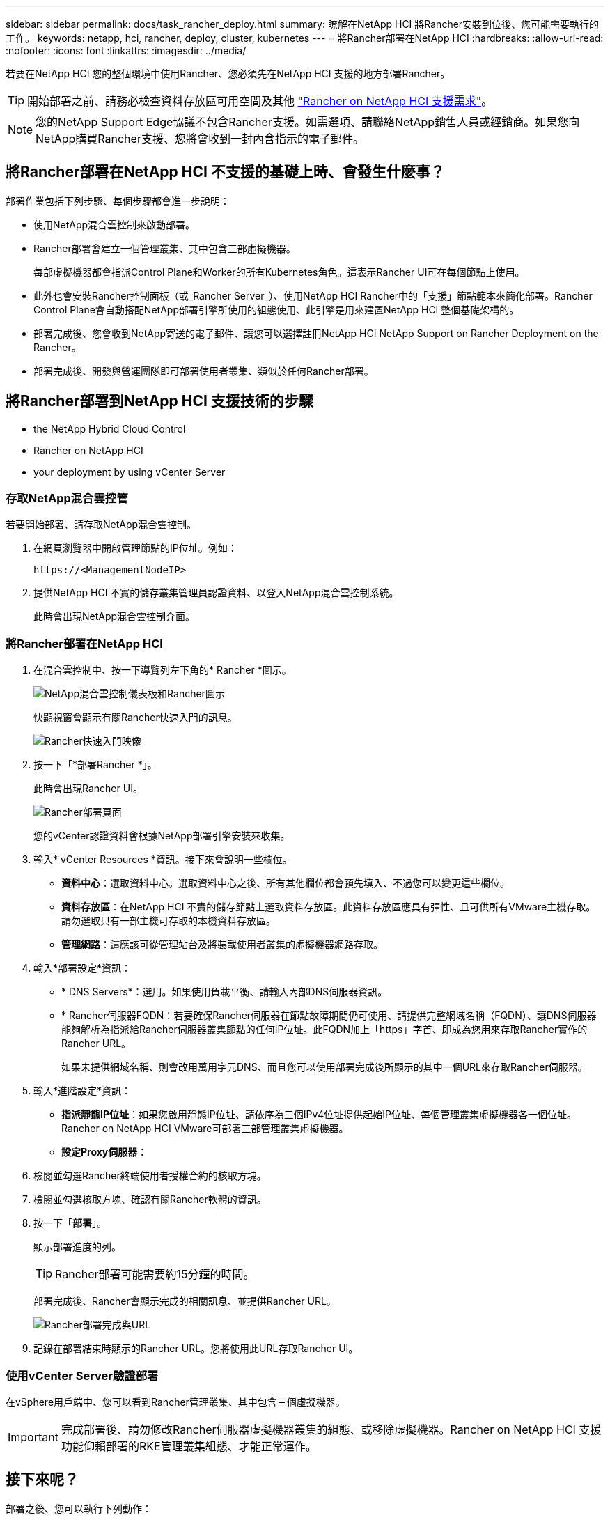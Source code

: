 ---
sidebar: sidebar 
permalink: docs/task_rancher_deploy.html 
summary: 瞭解在NetApp HCI 將Rancher安裝到位後、您可能需要執行的工作。 
keywords: netapp, hci, rancher, deploy, cluster, kubernetes 
---
= 將Rancher部署在NetApp HCI
:hardbreaks:
:allow-uri-read: 
:nofooter: 
:icons: font
:linkattrs: 
:imagesdir: ../media/


[role="lead"]
若要在NetApp HCI 您的整個環境中使用Rancher、您必須先在NetApp HCI 支援的地方部署Rancher。


TIP: 開始部署之前、請務必檢查資料存放區可用空間及其他 link:rancher_prereqs_overview.html["Rancher on NetApp HCI 支援需求"]。


NOTE: 您的NetApp Support Edge協議不包含Rancher支援。如需選項、請聯絡NetApp銷售人員或經銷商。如果您向NetApp購買Rancher支援、您將會收到一封內含指示的電子郵件。



== 將Rancher部署在NetApp HCI 不支援的基礎上時、會發生什麼事？

部署作業包括下列步驟、每個步驟都會進一步說明：

* 使用NetApp混合雲控制來啟動部署。
* Rancher部署會建立一個管理叢集、其中包含三部虛擬機器。
+
每部虛擬機器都會指派Control Plane和Worker的所有Kubernetes角色。這表示Rancher UI可在每個節點上使用。

* 此外也會安裝Rancher控制面板（或_Rancher Server_）、使用NetApp HCI Rancher中的「支援」節點範本來簡化部署。Rancher Control Plane會自動搭配NetApp部署引擎所使用的組態使用、此引擎是用來建置NetApp HCI 整個基礎架構的。
* 部署完成後、您會收到NetApp寄送的電子郵件、讓您可以選擇註冊NetApp HCI NetApp Support on Rancher Deployment on the Rancher。
* 部署完成後、開發與營運團隊即可部署使用者叢集、類似於任何Rancher部署。




== 將Rancher部署到NetApp HCI 支援技術的步驟

*  the NetApp Hybrid Cloud Control
*  Rancher on NetApp HCI
*  your deployment by using vCenter Server




=== 存取NetApp混合雲控管

若要開始部署、請存取NetApp混合雲控制。

. 在網頁瀏覽器中開啟管理節點的IP位址。例如：
+
[listing]
----
https://<ManagementNodeIP>
----
. 提供NetApp HCI 不實的儲存叢集管理員認證資料、以登入NetApp混合雲控制系統。
+
此時會出現NetApp混合雲控制介面。





=== 將Rancher部署在NetApp HCI

. 在混合雲控制中、按一下導覽列左下角的* Rancher *圖示。
+
image::rancher_hcc_dashboard.png[NetApp混合雲控制儀表板和Rancher圖示]

+
快顯視窗會顯示有關Rancher快速入門的訊息。

+
image::rancher_hcc_getstarted.png[Rancher快速入門映像]

. 按一下「*部署Rancher *」。
+
此時會出現Rancher UI。

+
image::rancher_hcc_deploy_vcenter.png[Rancher部署頁面]

+
您的vCenter認證資料會根據NetApp部署引擎安裝來收集。

. 輸入* vCenter Resources *資訊。接下來會說明一些欄位。
+
** *資料中心*：選取資料中心。選取資料中心之後、所有其他欄位都會預先填入、不過您可以變更這些欄位。
** *資料存放區*：在NetApp HCI 不實的儲存節點上選取資料存放區。此資料存放區應具有彈性、且可供所有VMware主機存取。請勿選取只有一部主機可存取的本機資料存放區。
** *管理網路*：這應該可從管理站台及將裝載使用者叢集的虛擬機器網路存取。


. 輸入*部署設定*資訊：
+
** * DNS Servers*：選用。如果使用負載平衡、請輸入內部DNS伺服器資訊。
** * Rancher伺服器FQDN：若要確保Rancher伺服器在節點故障期間仍可使用、請提供完整網域名稱（FQDN）、讓DNS伺服器能夠解析為指派給Rancher伺服器叢集節點的任何IP位址。此FQDN加上「https」字首、即成為您用來存取Rancher實作的Rancher URL。
+
如果未提供網域名稱、則會改用萬用字元DNS、而且您可以使用部署完成後所顯示的其中一個URL來存取Rancher伺服器。



. 輸入*進階設定*資訊：
+
** *指派靜態IP位址*：如果您啟用靜態IP位址、請依序為三個IPv4位址提供起始IP位址、每個管理叢集虛擬機器各一個位址。Rancher on NetApp HCI VMware可部署三部管理叢集虛擬機器。
** *設定Proxy伺服器*：


. 檢閱並勾選Rancher終端使用者授權合約的核取方塊。
. 檢閱並勾選核取方塊、確認有關Rancher軟體的資訊。
. 按一下「*部署*」。
+
顯示部署進度的列。

+

TIP: Rancher部署可能需要約15分鐘的時間。

+
部署完成後、Rancher會顯示完成的相關訊息、並提供Rancher URL。

+
image::rancher_deploy_complete_url.png[Rancher部署完成與URL]

. 記錄在部署結束時顯示的Rancher URL。您將使用此URL存取Rancher UI。




=== 使用vCenter Server驗證部署

在vSphere用戶端中、您可以看到Rancher管理叢集、其中包含三個虛擬機器。


IMPORTANT: 完成部署後、請勿修改Rancher伺服器虛擬機器叢集的組態、或移除虛擬機器。Rancher on NetApp HCI 支援功能仰賴部署的RKE管理叢集組態、才能正常運作。



== 接下來呢？

部署之後、您可以執行下列動作：

* link:task_rancher_post-deploy.html["完成部署後的工作"]
* link:task_rancher_trident.html["將Trident with Rancher安裝在NetApp HCI 支援的範圍內"]
* link:task_rancher_deploy_user_clusters.html["部署使用者叢集與應用程式"]
* link:task_rancher_manage.html["在NetApp HCI 支援的基礎上管理Rancher"]
* link:task_rancher_monitor.html["監控Rancher on NetApp HCI"]


[discrete]
== 如需詳細資訊、請參閱

* https://kb.netapp.com/Advice_and_Troubleshooting/Data_Storage_Software/Management_services_for_Element_Software_and_NetApp_HCI/NetApp_HCI_and_Rancher_troubleshooting["Rancher部署疑難排解"^]
* https://rancher.com/docs/rancher/v2.x/en/overview/architecture/["有關架構的Rancher文件"^]
* https://rancher.com/docs/rancher/v2.x/en/overview/concepts/["Kubernetes的Rancher術語"^]
* https://www.netapp.com/us/documentation/hci.aspx["「資源」頁面NetApp HCI"^]

